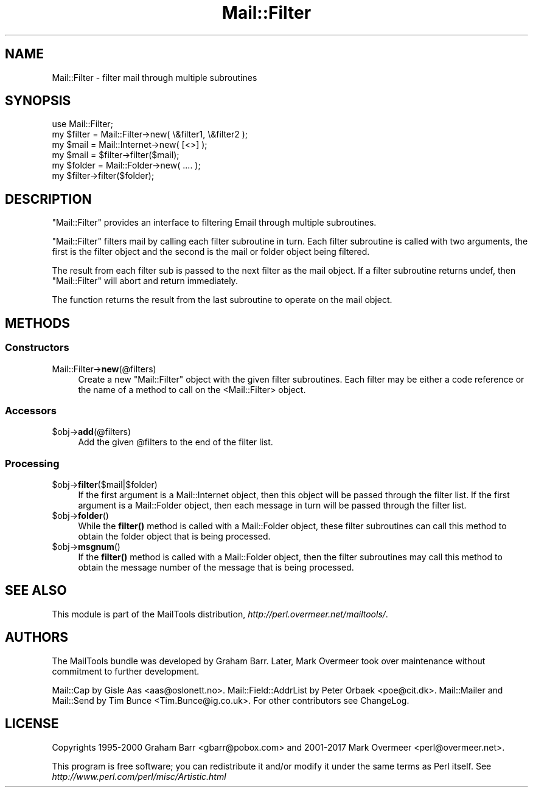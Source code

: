.\" Automatically generated by Pod::Man 4.14 (Pod::Simple 3.42)
.\"
.\" Standard preamble:
.\" ========================================================================
.de Sp \" Vertical space (when we can't use .PP)
.if t .sp .5v
.if n .sp
..
.de Vb \" Begin verbatim text
.ft CW
.nf
.ne \\$1
..
.de Ve \" End verbatim text
.ft R
.fi
..
.\" Set up some character translations and predefined strings.  \*(-- will
.\" give an unbreakable dash, \*(PI will give pi, \*(L" will give a left
.\" double quote, and \*(R" will give a right double quote.  \*(C+ will
.\" give a nicer C++.  Capital omega is used to do unbreakable dashes and
.\" therefore won't be available.  \*(C` and \*(C' expand to `' in nroff,
.\" nothing in troff, for use with C<>.
.tr \(*W-
.ds C+ C\v'-.1v'\h'-1p'\s-2+\h'-1p'+\s0\v'.1v'\h'-1p'
.ie n \{\
.    ds -- \(*W-
.    ds PI pi
.    if (\n(.H=4u)&(1m=24u) .ds -- \(*W\h'-12u'\(*W\h'-12u'-\" diablo 10 pitch
.    if (\n(.H=4u)&(1m=20u) .ds -- \(*W\h'-12u'\(*W\h'-8u'-\"  diablo 12 pitch
.    ds L" ""
.    ds R" ""
.    ds C` ""
.    ds C' ""
'br\}
.el\{\
.    ds -- \|\(em\|
.    ds PI \(*p
.    ds L" ``
.    ds R" ''
.    ds C`
.    ds C'
'br\}
.\"
.\" Escape single quotes in literal strings from groff's Unicode transform.
.ie \n(.g .ds Aq \(aq
.el       .ds Aq '
.\"
.\" If the F register is >0, we'll generate index entries on stderr for
.\" titles (.TH), headers (.SH), subsections (.SS), items (.Ip), and index
.\" entries marked with X<> in POD.  Of course, you'll have to process the
.\" output yourself in some meaningful fashion.
.\"
.\" Avoid warning from groff about undefined register 'F'.
.de IX
..
.nr rF 0
.if \n(.g .if rF .nr rF 1
.if (\n(rF:(\n(.g==0)) \{\
.    if \nF \{\
.        de IX
.        tm Index:\\$1\t\\n%\t"\\$2"
..
.        if !\nF==2 \{\
.            nr % 0
.            nr F 2
.        \}
.    \}
.\}
.rr rF
.\" ========================================================================
.\"
.IX Title "Mail::Filter 3"
.TH Mail::Filter 3 "2019-05-21" "perl v5.34.0" "User Contributed Perl Documentation"
.\" For nroff, turn off justification.  Always turn off hyphenation; it makes
.\" way too many mistakes in technical documents.
.if n .ad l
.nh
.SH "NAME"
Mail::Filter \- filter mail through multiple subroutines
.SH "SYNOPSIS"
.IX Header "SYNOPSIS"
.Vb 1
\& use Mail::Filter;
\&    
\& my $filter = Mail::Filter\->new( \e&filter1, \e&filter2 );
\&    
\& my $mail   = Mail::Internet\->new( [<>] );
\& my $mail   = $filter\->filter($mail);
\&
\& my $folder = Mail::Folder\->new( .... );
\& my $filter\->filter($folder);
.Ve
.SH "DESCRIPTION"
.IX Header "DESCRIPTION"
\&\f(CW\*(C`Mail::Filter\*(C'\fR provides an interface to filtering Email through multiple
subroutines.
.PP
\&\f(CW\*(C`Mail::Filter\*(C'\fR filters mail by calling each filter subroutine in turn. Each
filter subroutine is called with two arguments, the first is the filter
object and the second is the mail or folder object being filtered.
.PP
The result from each filter sub is passed to the next filter as the mail
object. If a filter subroutine returns undef, then \f(CW\*(C`Mail::Filter\*(C'\fR will abort
and return immediately.
.PP
The function returns the result from the last subroutine to operate on the 
mail object.
.SH "METHODS"
.IX Header "METHODS"
.SS "Constructors"
.IX Subsection "Constructors"
.IP "Mail::Filter\->\fBnew\fR(@filters)" 4
.IX Item "Mail::Filter->new(@filters)"
Create a new \f(CW\*(C`Mail::Filter\*(C'\fR object with the given filter subroutines. Each
filter may be either a code reference or the name of a method to call
on the <Mail::Filter> object.
.SS "Accessors"
.IX Subsection "Accessors"
.ie n .IP "$obj\->\fBadd\fR(@filters)" 4
.el .IP "\f(CW$obj\fR\->\fBadd\fR(@filters)" 4
.IX Item "$obj->add(@filters)"
Add the given \f(CW@filters\fR to the end of the filter list.
.SS "Processing"
.IX Subsection "Processing"
.ie n .IP "$obj\->\fBfilter\fR($mail|$folder)" 4
.el .IP "\f(CW$obj\fR\->\fBfilter\fR($mail|$folder)" 4
.IX Item "$obj->filter($mail|$folder)"
If the first argument is a Mail::Internet object, then this object will
be passed through the filter list. If the first argument is a Mail::Folder
object, then each message in turn will be passed through the filter list.
.ie n .IP "$obj\->\fBfolder\fR()" 4
.el .IP "\f(CW$obj\fR\->\fBfolder\fR()" 4
.IX Item "$obj->folder()"
While the \fBfilter()\fR method is called with a Mail::Folder object, these
filter subroutines can call this method to obtain the folder object that is
being processed.
.ie n .IP "$obj\->\fBmsgnum\fR()" 4
.el .IP "\f(CW$obj\fR\->\fBmsgnum\fR()" 4
.IX Item "$obj->msgnum()"
If the \fBfilter()\fR method is called with a Mail::Folder object, then the
filter subroutines may call this method to obtain the message number
of the message that is being processed.
.SH "SEE ALSO"
.IX Header "SEE ALSO"
This module is part of the MailTools distribution,
\&\fIhttp://perl.overmeer.net/mailtools/\fR.
.SH "AUTHORS"
.IX Header "AUTHORS"
The MailTools bundle was developed by Graham Barr.  Later, Mark
Overmeer took over maintenance without commitment to further development.
.PP
Mail::Cap by Gisle Aas <aas@oslonett.no>.
Mail::Field::AddrList by Peter Orbaek <poe@cit.dk>.
Mail::Mailer and Mail::Send by Tim Bunce <Tim.Bunce@ig.co.uk>.
For other contributors see ChangeLog.
.SH "LICENSE"
.IX Header "LICENSE"
Copyrights 1995\-2000 Graham Barr <gbarr@pobox.com> and
2001\-2017 Mark Overmeer <perl@overmeer.net>.
.PP
This program is free software; you can redistribute it and/or modify it
under the same terms as Perl itself.
See \fIhttp://www.perl.com/perl/misc/Artistic.html\fR
